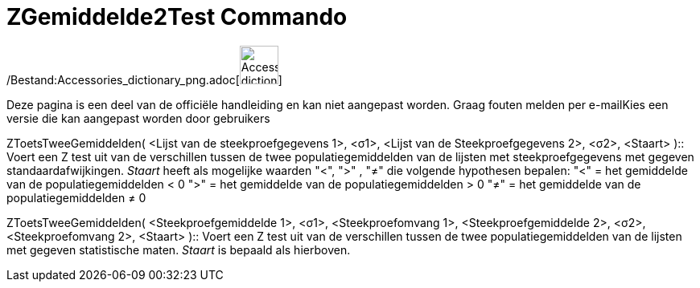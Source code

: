 = ZGemiddelde2Test Commando
:page-en: commands/ZMean2Test_Command
ifdef::env-github[:imagesdir: /nl/modules/ROOT/assets/images]

/Bestand:Accessories_dictionary_png.adoc[image:48px-Accessories_dictionary.png[Accessories
dictionary.png,width=48,height=48]]

Deze pagina is een deel van de officiële handleiding en kan niet aangepast worden. Graag fouten melden per
e-mail[.mw-selflink .selflink]##Kies een versie die kan aangepast worden door gebruikers##

ZToetsTweeGemiddelden( <Lijst van de steekproefgegevens 1>, <σ1>, <Lijst van de Steekproefgegevens 2>, <σ2>, <Staart>
)::
  Voert een Z test uit van de verschillen tussen de twee populatiegemiddelden van de lijsten met steekproefgegevens met
  gegeven standaardafwijkingen.
  _Staart_ heeft als mogelijke waarden "<", ">" , "≠" die volgende hypothesen bepalen:
  "<" = het gemiddelde van de populatiegemiddelden < 0
  ">" = het gemiddelde van de populatiegemiddelden > 0
  "≠" = het gemiddelde van de populatiegemiddelden ≠ 0

ZToetsTweeGemiddelden( <Steekproefgemiddelde 1>, <σ1>, <Steekproefomvang 1>, <Steekproefgemiddelde 2>, <σ2>,
<Steekproefomvang 2>, <Staart> )::
  Voert een Z test uit van de verschillen tussen de twee populatiegemiddelden van de lijsten met gegeven statistische
  maten. _Staart_ is bepaald als hierboven.
